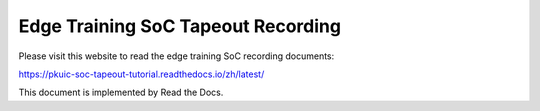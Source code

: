 Edge Training SoC Tapeout Recording
=======================================

Please visit this website to read the edge training SoC recording documents:

https://pkuic-soc-tapeout-tutorial.readthedocs.io/zh/latest/


This document is implemented by Read the Docs.
